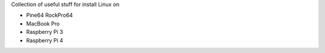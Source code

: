 Collection of useful stuff for
install Linux on

- Pine64 RockPro64
- MacBook Pro
- Raspberry Pi 3
- Raspberry Pi 4
